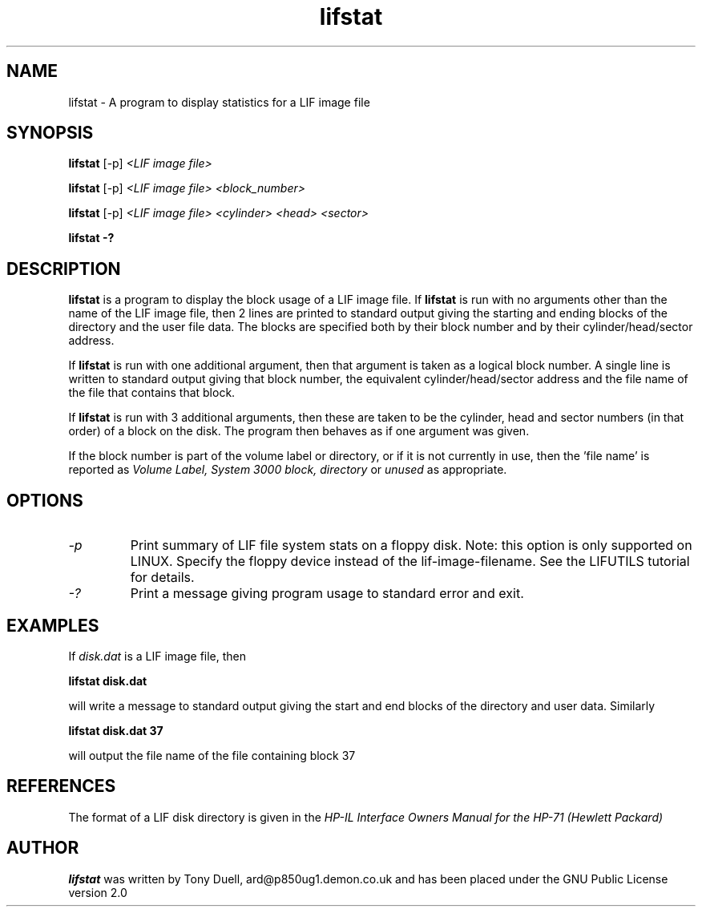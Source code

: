 .TH lifstat 1 13-April-2018 "LIF Utilities" "LIF Utilities"
.SH NAME
lifstat \- A program to display statistics for a LIF image file
.SH SYNOPSIS
.B lifstat 
[\-p]
.I <LIF image file> 
.PP 
.B lifstat 
[\-p]
.I <LIF image file> <block_number>
.PP
.B lifstat 
[\-p]
.I <LIF image file> <cylinder> <head> <sector>
.PP
.B lifstat \-?
.SH DESCRIPTION
.B lifstat
is a program to display the block usage of a LIF  image file. 
If 
.B lifstat
is run with no arguments other than the name of the LIF image file, 
then 2 lines are printed to standard 
output giving the starting and ending blocks of the directory and the 
user file data. The blocks are specified both by their block number and by
their cylinder/head/sector address.
.PP
If 
.B lifstat
is run with one additional argument, then that argument is taken as a 
logical block number. A single line is written to standard output giving 
that block number, the equivalent cylinder/head/sector address and the 
file name of the file that contains that block. 
.PP
If
.B lifstat
is run with 3 additional arguments, then these are taken to be the 
cylinder, head and sector numbers (in that order) of a block on the disk. 
The program then behaves as if one argument was given.
.PP
If the block number is part of the volume label or directory, or if it is 
not currently in use, then the 'file name' is reported as 
.I Volume Label, System 3000 block, directory 
or
.I unused
as appropriate.
.SH OPTIONS
.TP
.I \-p
Print summary of LIF file system stats on a floppy disk. Note: this option is only supported on LINUX. Specify the floppy device instead of the lif-image-filename. See the LIFUTILS tutorial for details.
.TP
.I \-?
Print a message giving program usage to standard error and exit.
.SH EXAMPLES
If
.I disk.dat
is a LIF image file, then
.PP
.B lifstat  disk.dat
.PP
will write a message to standard output giving the start and end blocks of
the directory and user data. Similarly
.PP
.B lifstat  disk.dat 37
.PP
will output the file name of the file containing block 37
.SH REFERENCES
The format of a LIF disk directory is given in the
.I HP\-IL Interface Owners Manual for the HP\-71 (Hewlett Packard)
.SH AUTHOR
.B lifstat
was written by Tony Duell, ard@p850ug1.demon.co.uk and has been placed 
under the GNU Public License version 2.0
